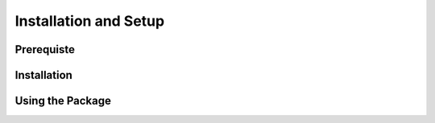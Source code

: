 Installation and Setup
===================================

Prerequiste
--------

Installation
--------

Using the Package
--------

